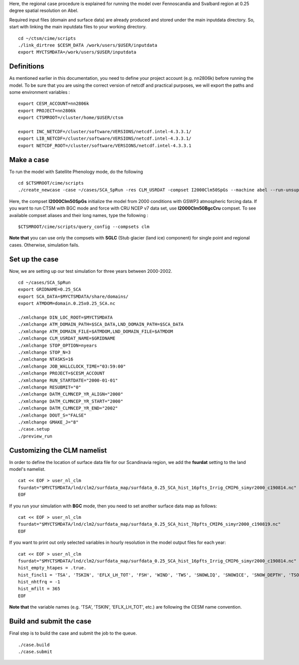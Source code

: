 Here, the regional case procedure is explained for running the model over Fennoscandia and Svalbard region at 0.25 degree spatial resolution on Abel.

Required input files (domain and surface data) are already produced and stored under the main inputdata directory. So, start with linking the main inputdata files to your working directory.

::

    cd ~/ctsm/cime/scripts
    ./link_dirtree $CESM_DATA /work/users/$USER/inputdata
    export MYCTSMDATA=/work/users/$USER/inputdata

Definitions
~~~~~~~~~~~
As mentioned earlier in this documentation, you need to define your project account (e.g. nn2806k) before running the model. To be sure that you are using the correct version of netcdf and practical purposes, we will export the paths and some environment variables :

::

    export CESM_ACCOUNT=nn2806k
    export PROJECT=nn2806k
    export CTSMROOT=/cluster/home/$USER/ctsm
    
    export INC_NETCDF=/cluster/software/VERSIONS/netcdf.intel-4.3.3.1/
    export LIB_NETCDF=/cluster/software/VERSIONS/netcdf.intel-4.3.3.1/
    export NETCDF_ROOT=/cluster/software/VERSIONS/netcdf.intel-4.3.3.1
    
Make a case
~~~~~~~~~~~
To run the model with Satellite Phenology mode, do the following

::

    cd $CTSMROOT/cime/scripts
    ./create_newcase -case ~/cases/SCA_SpRun -res CLM_USRDAT -compset I2000Clm50SpGs --machine abel --run-unsupported --project $CESM_ACCOUNT
    

Here, the compset **I2000Clm50SpGs** initialize the model from 2000 conditions with GSWP3 atmospheric forcing data. If you want to run CTSM with BGC mode and force with CRU NCEP v7 data set, use **I2000Clm50BgcCru** compset. To see available compset aliases and their long names, type the following :
::

    $CTSMROOT/cime/scripts/query_config --compsets clm

**Note that** you can use only the compsets with **SGLC** (Stub glacier (land ice) component) for single point and regional cases. Otherwise, simulation fails.

Set up the case
~~~~~~~~~~~
Now, we are setting up our test simulation for three years between 2000-2002.

::

    cd ~/cases/SCA_SpRun
    export GRIDNAME=0.25_SCA
    export SCA_DATA=$MYCTSMDATA/share/domains/
    export ATMDOM=domain.0.25x0.25_SCA.nc

    ./xmlchange DIN_LOC_ROOT=$MYCTSMDATA
    ./xmlchange ATM_DOMAIN_PATH=$SCA_DATA,LND_DOMAIN_PATH=$SCA_DATA
    ./xmlchange ATM_DOMAIN_FILE=$ATMDOM,LND_DOMAIN_FILE=$ATMDOM
    ./xmlchange CLM_USRDAT_NAME=$GRIDNAME
    ./xmlchange STOP_OPTION=nyears
    ./xmlchange STOP_N=3
    ./xmlchange NTASKS=16
    ./xmlchange JOB_WALLCLOCK_TIME="03:59:00"
    ./xmlchange PROJECT=$CESM_ACCOUNT
    ./xmlchange RUN_STARTDATE="2000-01-01"
    ./xmlchange RESUBMIT="0"
    ./xmlchange DATM_CLMNCEP_YR_ALIGN="2000"
    ./xmlchange DATM_CLMNCEP_YR_START="2000"
    ./xmlchange DATM_CLMNCEP_YR_END="2002"
    ./xmlchange DOUT_S="FALSE"
    ./xmlchange GMAKE_J="8"
    ./case.setup
    ./preview_run


Customizing the CLM namelist
~~~~~~~~~~~
In order to define the location of surface data file for our Scandinavia region, we add the **fsurdat** setting to the land model's namelist.

::

    cat << EOF > user_nl_clm
    fsurdat="$MYCTSMDATA/lnd/clm2/surfdata_map/surfdata_0.25_SCA_hist_16pfts_Irrig_CMIP6_simyr2000_c190814.nc"
    EOF

If you run your simulation with **BGC** mode, then you need to set another surface data map as follows:

::

    cat << EOF > user_nl_clm
    fsurdat="$MYCTSMDATA/lnd/clm2/surfdata_map/surfdata_0.25_SCA_hist_78pfts_CMIP6_simyr2000_c190819.nc"
    EOF

If you want to print out only selected variables in hourly resolution in the model output files for each year:

::

    cat << EOF > user_nl_clm
    fsurdat="$MYCTSMDATA/lnd/clm2/surfdata_map/surfdata_0.25_SCA_hist_16pfts_Irrig_CMIP6_simyr2000_c190814.nc"
    hist_empty_htapes = .true.
    hist_fincl1 = 'TSA', 'TSKIN', 'EFLX_LH_TOT', 'FSH', 'WIND', 'TWS', 'SNOWLIQ', 'SNOWICE', 'SNOW_DEPTH', 'TSOI', 'H2OSOI'
    hist_nhtfrq = -1
    hist_mfilt = 365
    EOF
    
**Note that** the variable names (e.g. 'TSA', 'TSKIN', 'EFLX_LH_TOT', etc.) are following the CESM name convention.


Build and submit the case
~~~~~~~~~~~
Final step is to build the case and submit the job to the queue. 

::

    ./case.build
    ./case.submit


